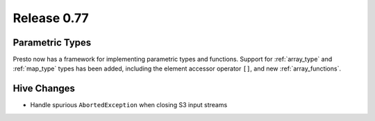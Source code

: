 ============
Release 0.77
============

Parametric Types
----------------
Presto now has a framework for implementing parametric types and functions.
Support for :ref:`array_type` and :ref:`map_type` types has been added, including the element accessor
operator ``[]``, and new :ref:`array_functions`.

Hive Changes
------------

* Handle spurious ``AbortedException`` when closing S3 input streams
